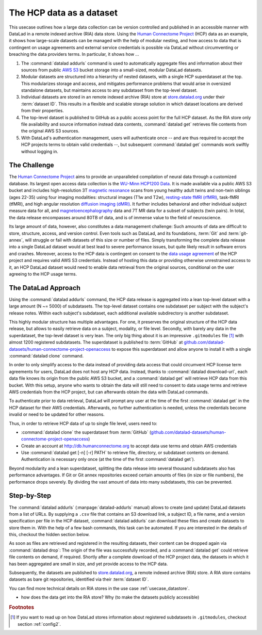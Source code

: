 .. _usecase_HCP_dataset:

The HCP data as a dataset
-------------------------

This usecase outlines how a large data collection can be version controlled
and published in an accessible manner with DataLad in a remote indexed
archive (RIA) data store. Using the
`Human Connectome Project <http://www.humanconnectomeproject.org/>`_
(HCP) data as an example, it shows how large-scale datasets can be managed
with the help of modular nesting, and how access to data that is contingent on
usage agreements and external service credentials is possible via DataLad
without circumventing or breaching the data providers terms.
In particular, it shows how ...

#. The :command:`datalad addurls` command is used to automatically aggregate
   files and information about their sources from public
   `AWS S3 <https://docs.aws.amazon.com/AmazonS3/latest/dev/Welcome.html>`_
   bucket storage into a small-sized, modular DataLad datasets.
#. Modular datasets are structured into a hierarchy of nested datasets, with a
   single HCP superdataset at the top. This modularizes storage and access,
   and mitigates performance problems that would arise in oversized standalone
   datasets, but maintains access to any subdataset from the top-level dataset.
#. Individual datasets are stored in an remote indexed archive (RIA) store
   at `store.datalad.org <store.datalad.org>`__ under their :term:`dataset ID`.
   This results in a flexible and scalable storage solution in which dataset
   locations are derived from their properties.
#. The top-level dataset is published to GitHub as a public access point for the
   full HCP dataset. As the RIA store only file availability and source
   information instead data contents, :command:`datalad get` retrieves file
   contents from the original AWS S3 sources.
#. With DataLad's authentication management, users will authenticate once -- and
   are thus required to accept the HCP projects terms to obtain valid
   credentials --, but subsequent :command:`datalad get` commands work swiftly
   without logging in.

The Challenge
^^^^^^^^^^^^^

The `Human Connectome Project <http://www.humanconnectomeproject.org/>`_ aims
to provide an unparalleled compilation of neural data through a customized
database. Its largest open access data collection is the
`WU-Minn HCP1200 Data <https://humanconnectome.org/study/hcp-young-adult/document/1200-subjects-data-release/>`_.
It is made available via a public AWS S3 bucket and includes high-resolution 3T
`magnetic resonance <https://en.wikipedia.org/wiki/Magnetic_resonance_imaging>`_
scans from young healthy adult twins and non-twin siblings (ages 22-35)
using four imaging modalities: structural images (T1w and T2w),
`resting-state fMRI (rfMRI) <https://en.wikipedia.org/wiki/Resting_state_fMRI>`_,
task-fMRI (tfMRI), and high angular resolution
`diffusion imaging (dMRI) <https://en.wikipedia.org/wiki/Diffusion_MRI>`_.
It further includes behavioral and other individual subject measure
data for all, and `magnetoencephalography <https://en.wikipedia.org/wiki/Magnetoencephalography>`_
data and 7T MR data for a subset of subjects (twin pairs).
In total, the data release encompasses around 80TB of data, and is of immense
value to the field of neuroscience.

Its large amount of data, however, also constitutes a data management challenge:
Such amounts of data are difficult to store, structure, access, and version
control. Even tools such as DataLad, and its foundations, :term:`Git` and
:term:`git-annex`, will struggle or fail with datasets of this size or number
of files. Simply transforming the complete data release into a single DataLad
dataset would at best lead to severe performance issues, but quite likely result
in software errors and crashes.
Moreover, access to the HCP data is contingent on consent to the
`data usage agreement <http://www.humanconnectomeproject.org/wp-content/uploads/2010/01/HCP_Data_Agreement.pdf>`_
of the HCP project and requires valid AWS S3 credentials. Instead of hosting
this data or providing otherwise unrestrained access to it, an HCP
DataLad dataset would need to enable data retrieval from the original sources,
conditional on the user agreeing to the HCP usage terms.


The DataLad Approach
^^^^^^^^^^^^^^^^^^^^

Using the :command:`datalad addurls` command, the HCP data release is
aggregated into a lean top-level dataset with a large amount (N ~= 5000) of
subdatasets. The top-level dataset contains one subdataset per
subject with the subject's release notes. Within each subject's subdataset,
each additional available subdirectory is another subdataset.

This highly modular structure has multiple advantages. For one, it preserves
the original structure of the HCP data release, but allows to easily retrieve
data on a subject, modality, or file level. Secondly, with barely any data in
the superdataset, the top-level dataset is very lean. The only big thing
about it is an impressive ``.gitmodules`` file [#f1]_ with almost 1200 registered
subdatasets. The superdataset is published to :term:`GitHub` at
`github.com/datalad-datasets/human-connectome-project-openaccess <https://github.com/datalad-datasets/human-connectome-project-openaccess>`_
to expose this superdataset and allow anyone to install it with a single
:command:`datalad clone` command.

In order to only simplify access to the data instead of providing data access
that could circumvent HCP license term agreements for users, DataLad does not
host any HCP data. Instead, thanks to :command:`datalad download-url`, each
data file knows its origin from the public AWS S3 bucket, and a
:command:`datalad get` will retrieve HCP data from this bucket.
With this setup, anyone who wants to obtain the
data will still need to consent to data usage terms and retrieve AWS credentials
from the HCP project, but can afterwards obtain the data with DataLad commands.

To authenticate prior to data retrieval, DataLad will prompt any user at the time
of the first :command:`datalad get` in the HCP dataset for their AWS credentials.
Afterwards, no further authentication is needed, unless the credentials become
invalid or need to be updated for other reasons.

Thus, in order to retrieve HCP data of up to single file level, users need to:

- :command:`datalad clone` the superdataset from :term:`GitHub`
  (`github.com/datalad-datasets/human-connectome-project-openaccess <https://github.com/datalad-datasets/human-connectome-project-openaccess>`_)
- Create an account at http://db.humanconnectome.org to accept data use terms
  and obtain AWS credentials
- Use :command:`datalad get [-n] [-r] PATH` to retrieve file, directory, or
  subdataset contents on demand. Authentication is necessary only
  once (at the time of the first :command:`datalad get`).

Beyond modularity and a lean superdataset, splitting the data release into several
thousand subdatasets also has performance advantages. If Git or Git annex
repositories exceed certain amounts of files (in size or file numbers), the
performance drops severely. By dividing the vast amount of data into many subdatasets,
this can be prevented.


Step-by-Step
^^^^^^^^^^^^

.. index:: ! datalad command; addurls

The :command:`datalad addurls` (:manpage:`datalad-addurls` manual) allows to create
(and update) DataLad datasets from a list of URLs.
By supplying a ``.csv`` file that contains an S3 download link, a subject ID,
a file name, and a version specification per file in the HCP dataset,
:command:`datalad addurls` can download these files and create datasets to
store them in. With the help of a few bash commands, this task can be
automated. If you are interested in the details of this, checkout the hidden
section below.

.. findoutmore:: Details of the datasets came to be

   - ask Tobias about this

As soon as files are retrieved and registered in the resulting datasets,
their content can be dropped again via :command:`datalad drop`: The origin
of the file was successfully recorded, and a :command:`datalad get` could
retrieve file contents on demand, if required. Shortly after a complete
download of the HCP project data, the datasets in which it has been
aggregated are small in size, and yet provide access to the HCP data.

Subsequently, the datasets are published to
`store.datalad.org <http://store.datalad.org/>`_, a remote indexed archive (RIA)
store. A RIA store contains datasets as bare git repositories, identified via
their :term:`dataset ID`.

.. todo::

   a store layout here

You can find more technical details on RIA stores in the use case
:ref:`usecase_datastore`.

- how does the data get into the RIA store? Why (to make the datasets publicly
  accessible)


.. rubric:: Footnotes

.. [#f1] If you want to read up on how DataLad stores information about
         registered subdatasets in ``.gitmodules``, checkout section :ref:`config2`.
